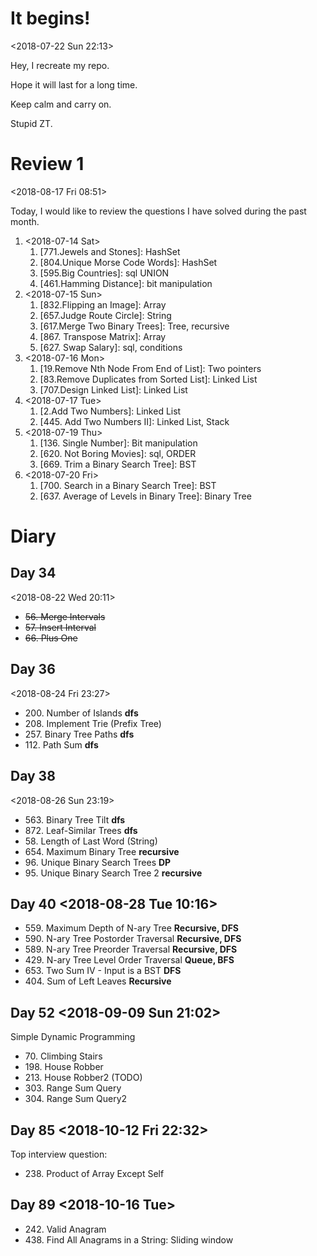 * It begins!
<2018-07-22 Sun 22:13>

Hey, I recreate my repo.

Hope it will last for a long time.

Keep calm and carry on.

Stupid ZT.

* Review 1
<2018-08-17 Fri 08:51>

Today, I would like to review the questions I have solved during the past month.

1. <2018-07-14 Sat>
   1. [771.Jewels and Stones]: HashSet
   2. [804.Unique Morse Code Words]: HashSet
   3. [595.Big Countries]: sql UNION
   4. [461.Hamming Distance]: bit manipulation

2. <2018-07-15 Sun>
   5. [832.Flipping an Image]: Array
   6. [657.Judge Route Circle]: String
   7. [617.Merge Two Binary Trees]: Tree, recursive
   8. [867. Transpose Matrix]: Array
   9. [627. Swap Salary]: sql, conditions

3. <2018-07-16 Mon>
   10. [19.Remove Nth Node From End of List]: Two pointers
   11. [83.Remove Duplicates from Sorted List]: Linked List
   12. [707.Design Linked List]: Linked List

4. <2018-07-17 Tue>
   13. [2.Add Two Numbers]: Linked List
   14. [445. Add Two Numbers II]: Linked List, Stack

5. <2018-07-19 Thu>
   15. [136. Single Number]: Bit manipulation
   16. [620. Not Boring Movies]: sql, ORDER
   17. [669. Trim a Binary Search Tree]: BST

6. <2018-07-20 Fri>
   18. [700. Search in a Binary Search Tree]: BST
   19. [637. Average of Levels in Binary Tree]: Binary Tree
* Diary
** Day 34
<2018-08-22 Wed 20:11>
- +56. Merge Intervals+
- +57. Insert Interval+
- +66. Plus One+

** Day 36
<2018-08-24 Fri 23:27>

+ 200. Number of Islands *dfs*
+ 208. Implement Trie (Prefix Tree)
+ 257. Binary Tree Paths *dfs*
+ 112. Path Sum *dfs*

** Day 38
<2018-08-26 Sun 23:19>

+ 563. Binary Tree Tilt *dfs*
+ 872. Leaf-Similar Trees *dfs*
+ 58. Length of Last Word (String)
+ 654. Maximum Binary Tree *recursive*
+ 96. Unique Binary Search Trees *DP*
+ 95. Unique Binary Search Tree 2 *recursive*
** Day 40 <2018-08-28 Tue 10:16>
- 559. Maximum Depth of N-ary Tree *Recursive, DFS*
- 590. N-ary Tree Postorder Traversal *Recursive, DFS*
- 589. N-ary Tree Preorder Traversal *Recursive, DFS*
- 429. N-ary Tree Level Order Traversal *Queue, BFS*
- 653. Two Sum IV - Input is a BST *DFS*
- 404. Sum of Left Leaves *Recursive*
** Day 52 <2018-09-09 Sun 21:02>
Simple Dynamic Programming
- 70. Climbing Stairs
- 198. House Robber
- 213. House Robber2 (TODO)
- 303. Range Sum Query
- 304. Range Sum Query2
** Day 85 <2018-10-12 Fri 22:32>
Top interview question:
- 238. Product of Array Except Self

** Day 89 <2018-10-16 Tue>
- 242. Valid Anagram
- 438. Find All Anagrams in a String: Sliding window
